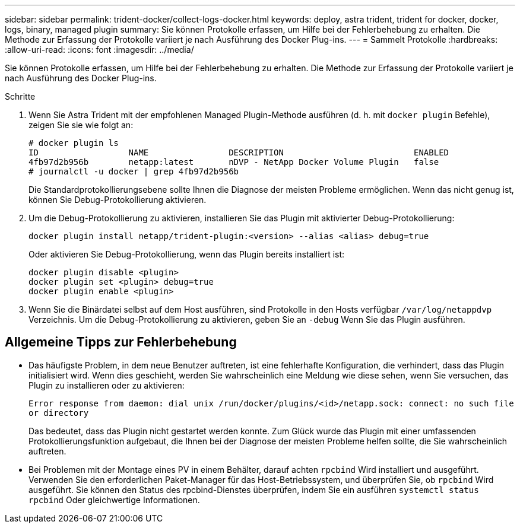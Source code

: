 ---
sidebar: sidebar 
permalink: trident-docker/collect-logs-docker.html 
keywords: deploy, astra trident, trident for docker, docker, logs, binary, managed plugin 
summary: Sie können Protokolle erfassen, um Hilfe bei der Fehlerbehebung zu erhalten. Die Methode zur Erfassung der Protokolle variiert je nach Ausführung des Docker Plug-ins. 
---
= Sammelt Protokolle
:hardbreaks:
:allow-uri-read: 
:icons: font
:imagesdir: ../media/


Sie können Protokolle erfassen, um Hilfe bei der Fehlerbehebung zu erhalten. Die Methode zur Erfassung der Protokolle variiert je nach Ausführung des Docker Plug-ins.

.Schritte
. Wenn Sie Astra Trident mit der empfohlenen Managed Plugin-Methode ausführen (d. h. mit `docker plugin` Befehle), zeigen Sie sie wie folgt an:
+
[listing]
----
# docker plugin ls
ID                  NAME                DESCRIPTION                          ENABLED
4fb97d2b956b        netapp:latest       nDVP - NetApp Docker Volume Plugin   false
# journalctl -u docker | grep 4fb97d2b956b
----
+
Die Standardprotokollierungsebene sollte Ihnen die Diagnose der meisten Probleme ermöglichen. Wenn das nicht genug ist, können Sie Debug-Protokollierung aktivieren.

. Um die Debug-Protokollierung zu aktivieren, installieren Sie das Plugin mit aktivierter Debug-Protokollierung:
+
[listing]
----
docker plugin install netapp/trident-plugin:<version> --alias <alias> debug=true
----
+
Oder aktivieren Sie Debug-Protokollierung, wenn das Plugin bereits installiert ist:

+
[listing]
----
docker plugin disable <plugin>
docker plugin set <plugin> debug=true
docker plugin enable <plugin>
----
. Wenn Sie die Binärdatei selbst auf dem Host ausführen, sind Protokolle in den Hosts verfügbar `/var/log/netappdvp` Verzeichnis. Um die Debug-Protokollierung zu aktivieren, geben Sie an `-debug` Wenn Sie das Plugin ausführen.




== Allgemeine Tipps zur Fehlerbehebung

* Das häufigste Problem, in dem neue Benutzer auftreten, ist eine fehlerhafte Konfiguration, die verhindert, dass das Plugin initialisiert wird. Wenn dies geschieht, werden Sie wahrscheinlich eine Meldung wie diese sehen, wenn Sie versuchen, das Plugin zu installieren oder zu aktivieren:
+
`Error response from daemon: dial unix /run/docker/plugins/<id>/netapp.sock: connect: no such file or directory`

+
Das bedeutet, dass das Plugin nicht gestartet werden konnte. Zum Glück wurde das Plugin mit einer umfassenden Protokollierungsfunktion aufgebaut, die Ihnen bei der Diagnose der meisten Probleme helfen sollte, die Sie wahrscheinlich auftreten.

* Bei Problemen mit der Montage eines PV in einem Behälter, darauf achten `rpcbind` Wird installiert und ausgeführt. Verwenden Sie den erforderlichen Paket-Manager für das Host-Betriebssystem, und überprüfen Sie, ob `rpcbind` Wird ausgeführt. Sie können den Status des rpcbind-Dienstes überprüfen, indem Sie ein ausführen `systemctl status rpcbind` Oder gleichwertige Informationen.

